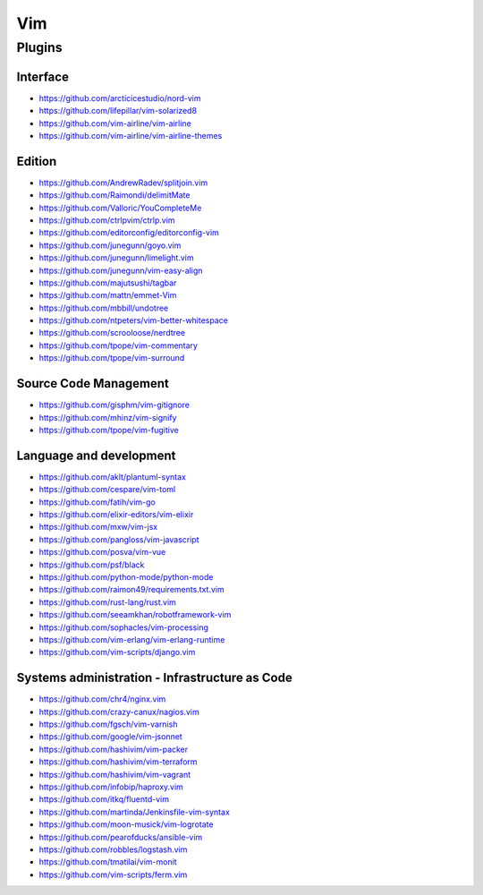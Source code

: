 Vim
===

Plugins
-------

Interface
~~~~~~~~~

- https://github.com/arcticicestudio/nord-vim
- https://github.com/lifepillar/vim-solarized8
- https://github.com/vim-airline/vim-airline
- https://github.com/vim-airline/vim-airline-themes

Edition
~~~~~~~

- https://github.com/AndrewRadev/splitjoin.vim
- https://github.com/Raimondi/delimitMate
- https://github.com/Valloric/YouCompleteMe
- https://github.com/ctrlpvim/ctrlp.vim
- https://github.com/editorconfig/editorconfig-vim
- https://github.com/junegunn/goyo.vim
- https://github.com/junegunn/limelight.vim
- https://github.com/junegunn/vim-easy-align
- https://github.com/majutsushi/tagbar
- https://github.com/mattn/emmet-Vim
- https://github.com/mbbill/undotree
- https://github.com/ntpeters/vim-better-whitespace
- https://github.com/scrooloose/nerdtree
- https://github.com/tpope/vim-commentary
- https://github.com/tpope/vim-surround

Source Code Management
~~~~~~~~~~~~~~~~~~~~~~

- https://github.com/gisphm/vim-gitignore
- https://github.com/mhinz/vim-signify
- https://github.com/tpope/vim-fugitive

Language and development
~~~~~~~~~~~~~~~~~~~~~~~~

- https://github.com/aklt/plantuml-syntax
- https://github.com/cespare/vim-toml
- https://github.com/fatih/vim-go
- https://github.com/elixir-editors/vim-elixir
- https://github.com/mxw/vim-jsx
- https://github.com/pangloss/vim-javascript
- https://github.com/posva/vim-vue
- https://github.com/psf/black
- https://github.com/python-mode/python-mode
- https://github.com/raimon49/requirements.txt.vim
- https://github.com/rust-lang/rust.vim
- https://github.com/seeamkhan/robotframework-vim
- https://github.com/sophacles/vim-processing
- https://github.com/vim-erlang/vim-erlang-runtime
- https://github.com/vim-scripts/django.vim

Systems administration - Infrastructure as Code
~~~~~~~~~~~~~~~~~~~~~~~~~~~~~~~~~~~~~~~~~~~~~~~

- https://github.com/chr4/nginx.vim
- https://github.com/crazy-canux/nagios.vim
- https://github.com/fgsch/vim-varnish
- https://github.com/google/vim-jsonnet
- https://github.com/hashivim/vim-packer
- https://github.com/hashivim/vim-terraform
- https://github.com/hashivim/vim-vagrant
- https://github.com/infobip/haproxy.vim
- https://github.com/itkq/fluentd-vim
- https://github.com/martinda/Jenkinsfile-vim-syntax
- https://github.com/moon-musick/vim-logrotate
- https://github.com/pearofducks/ansible-vim
- https://github.com/robbles/logstash.vim
- https://github.com/tmatilai/vim-monit
- https://github.com/vim-scripts/ferm.vim

